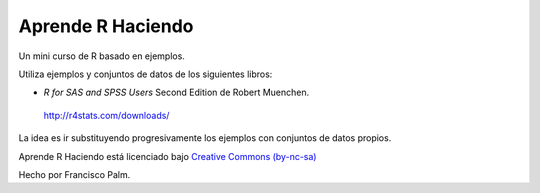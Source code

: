 ==================
Aprende R Haciendo
==================

Un mini curso de R basado en ejemplos.

Utiliza ejemplos y conjuntos de datos de los siguientes libros:

* *R for SAS and SPSS Users* Second Edition de Robert Muenchen.
 http://r4stats.com/downloads/

La idea es ir substituyendo progresivamente los ejemplos con conjuntos de datos
propios.

.. image:: source/_static/by-nc-sa.eu_petit.png
   :target: http://creativecommons.org/licenses/by-nc-sa/4.0/

Aprende R  Haciendo está licenciado bajo `Creative Commons (by-nc-sa)`_

.. _Creative Commons (by-nc-sa): http://creativecommons.org/licenses/by-nc-sa/4.0/

Hecho por Francisco Palm.
